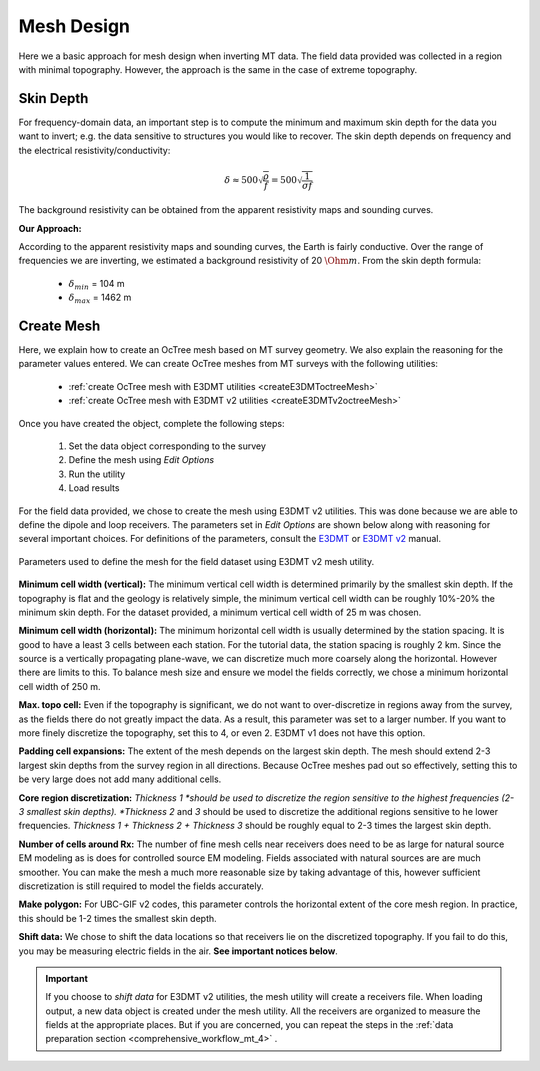 .. _comprehensive_workflow_mt_5:


Mesh Design
===========

Here we a basic approach for mesh design when inverting MT data. The field data provided was collected in a region with minimal topography. However, the approach is the same in the case of extreme topography.


Skin Depth
^^^^^^^^^^

For frequency-domain data, an important step is to compute the minimum and maximum skin depth for the data you want to invert; e.g. the data sensitive to structures you would like to recover. The skin depth depends on frequency and the electrical resistivity/conductivity:

.. math::
	\delta \approx 500 \sqrt{\frac{\rho}{f}} = 500 \sqrt{\frac{1}{\sigma f}}

The background resistivity can be obtained from the apparent resistivity maps and sounding curves.


**Our Approach:**

According to the apparent resistivity maps and sounding curves, the Earth is fairly conductive. Over the range of frequencies we are inverting, we estimated a background resistivity of 20 :math:`\Ohm m`. From the skin depth formula:

	- :math:`\delta_{min}` = 104 m
	- :math:`\delta_{max}` = 1462 m


Create Mesh
^^^^^^^^^^^

Here, we explain how to create an OcTree mesh based on MT survey geometry. We also explain the reasoning for the parameter values entered. We can create OcTree meshes from MT surveys with the following utilities:

	- :ref:`create OcTree mesh with E3DMT utilities <createE3DMToctreeMesh>`
	- :ref:`create OcTree mesh with E3DMT v2 utilities <createE3DMTv2octreeMesh>`

Once you have created the object, complete the following steps:

	1) Set the data object corresponding to the survey
	2) Define the mesh using *Edit Options*
	3) Run the utility
	4) Load results

For the field data provided, we chose to create the mesh using E3DMT v2 utilities. This was done because we are able to define the dipole and loop receivers. The parameters set in *Edit Options* are shown below along with reasoning for several important choices. For definitions of the parameters, consult the `E3DMT <https://e3dmt.readthedocs.io/en/e3dmt/content/inputfiles/createOcTree.html>`__ or `E3DMT v2 <https://e3dmt.readthedocs.io/en/e3dmt_v2/content/inputfiles/createOcTree.html>`__ manual.


.. figure:: images/mesh_design.png
    :align: center
    :width: 500

    Parameters used to define the mesh for the field dataset using E3DMT v2 mesh utility.


**Minimum cell width (vertical):** The minimum vertical cell width is determined primarily by the smallest skin depth. If the topography is flat and the geology is relatively simple, the minimum vertical cell width can be roughly 10%-20% the minimum skin depth. For the dataset provided, a minimum vertical cell width of 25 m was chosen.

**Minimum cell width (horizontal):** The minimum horizontal cell width is usually determined by the station spacing. It is good to have a least 3 cells between each station. For the tutorial data, the station spacing is roughly 2 km. Since the source is a vertically propagating plane-wave, we can discretize much more coarsely along the horizontal. However there are limits to this. To balance mesh size and ensure we model the fields correctly, we chose a minimum horizontal cell width of 250 m. 


**Max. topo cell:** Even if the topography is significant, we do not want to over-discretize in regions away from the survey, as the fields there do not greatly impact the data. As a result, this parameter was set to a larger number. If you want to more finely discretize the topography, set this to 4, or even 2. E3DMT v1 does not have this option.

**Padding cell expansions:** The extent of the mesh depends on the largest skin depth. The mesh should extend 2-3 largest skin depths from the survey region in all directions. Because OcTree meshes pad out so effectively, setting this to be very large does not add many additional cells.

**Core region discretization:** *Thickness 1 *should be used to discretize the region sensitive to the highest frequencies (2-3 smallest skin depths). *Thickness 2* and *3* should be used to discretize the additional regions sensitive to he lower frequencies. *Thickness 1 + Thickness 2 + Thickness 3* should be roughly equal to 2-3 times the largest skin depth.

**Number of cells around Rx:** The number of fine mesh cells near receivers does need to be as large for natural source EM modeling as is does for controlled source EM modeling. Fields associated with natural sources are are much smoother. You can make the mesh a much more reasonable size by taking advantage of this, however sufficient discretization is still required to model the fields accurately.

**Make polygon:** For UBC-GIF v2 codes, this parameter controls the horizontal extent of the core mesh region. In practice, this should be 1-2 times the smallest skin depth.

**Shift data:** We chose to shift the data locations so that receivers lie on the discretized topography. If you fail to do this, you may be measuring electric fields in the air. **See important notices below**.


.. important:: If you choose to *shift data* for E3DMT v2 utilities, the mesh utility will create a receivers file. When loading output, a new data object is created under the mesh utility. All the receivers are organized to measure the fields at the appropriate places. But if you are concerned, you can repeat the steps in the :ref:`data preparation section <comprehensive_workflow_mt_4>` .
